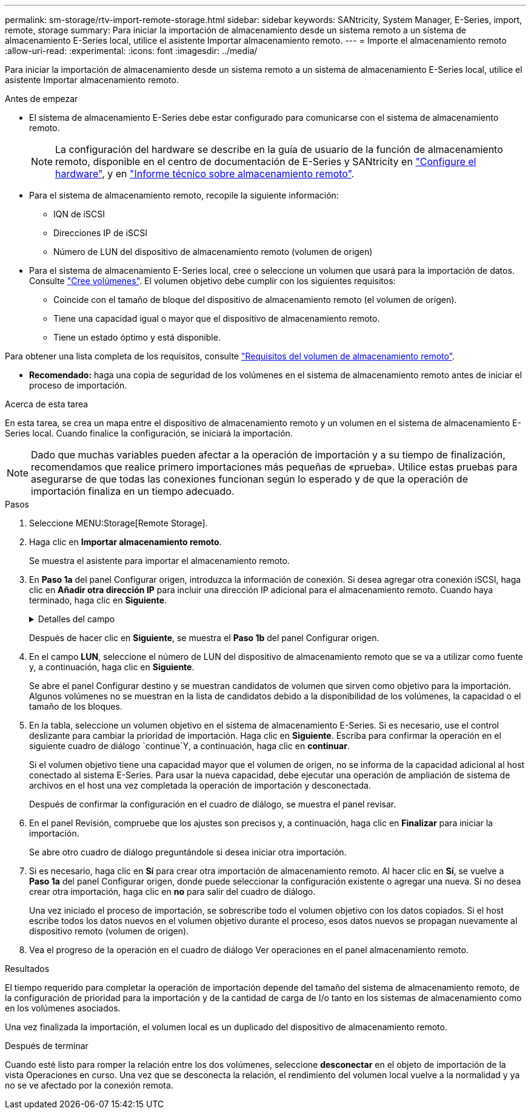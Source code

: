 ---
permalink: sm-storage/rtv-import-remote-storage.html 
sidebar: sidebar 
keywords: SANtricity, System Manager, E-Series, import, remote, storage 
summary: Para iniciar la importación de almacenamiento desde un sistema remoto a un sistema de almacenamiento E-Series local, utilice el asistente Importar almacenamiento remoto. 
---
= Importe el almacenamiento remoto
:allow-uri-read: 
:experimental: 
:icons: font
:imagesdir: ../media/


[role="lead"]
Para iniciar la importación de almacenamiento desde un sistema remoto a un sistema de almacenamiento E-Series local, utilice el asistente Importar almacenamiento remoto.

.Antes de empezar
* El sistema de almacenamiento E-Series debe estar configurado para comunicarse con el sistema de almacenamiento remoto.
+
[NOTE]
====
La configuración del hardware se describe en la guía de usuario de la función de almacenamiento remoto, disponible en el centro de documentación de E-Series y SANtricity en https://docs.netapp.com/us-en/e-series/remote-storage-volumes/setup-remote-volumes-concept.html["Configure el hardware"^], y en https://www.netapp.com/pdf.html?item=/media/28697-tr-4893-deploy.pdf["Informe técnico sobre almacenamiento remoto"^].

====
* Para el sistema de almacenamiento remoto, recopile la siguiente información:
+
** IQN de iSCSI
** Direcciones IP de iSCSI
** Número de LUN del dispositivo de almacenamiento remoto (volumen de origen)


* Para el sistema de almacenamiento E-Series local, cree o seleccione un volumen que usará para la importación de datos. Consulte link:create-volumes.html["Cree volúmenes"]. El volumen objetivo debe cumplir con los siguientes requisitos:
+
** Coincide con el tamaño de bloque del dispositivo de almacenamiento remoto (el volumen de origen).
** Tiene una capacidad igual o mayor que el dispositivo de almacenamiento remoto.
** Tiene un estado óptimo y está disponible.




Para obtener una lista completa de los requisitos, consulte link:rtv-remote-storage-volume-requirements.html["Requisitos del volumen de almacenamiento remoto"].

* *Recomendado:* haga una copia de seguridad de los volúmenes en el sistema de almacenamiento remoto antes de iniciar el proceso de importación.


.Acerca de esta tarea
En esta tarea, se crea un mapa entre el dispositivo de almacenamiento remoto y un volumen en el sistema de almacenamiento E-Series local. Cuando finalice la configuración, se iniciará la importación.

[NOTE]
====
Dado que muchas variables pueden afectar a la operación de importación y a su tiempo de finalización, recomendamos que realice primero importaciones más pequeñas de «prueba». Utilice estas pruebas para asegurarse de que todas las conexiones funcionan según lo esperado y de que la operación de importación finaliza en un tiempo adecuado.

====
.Pasos
. Seleccione MENU:Storage[Remote Storage].
. Haga clic en *Importar almacenamiento remoto*.
+
Se muestra el asistente para importar el almacenamiento remoto.

. En *Paso 1a* del panel Configurar origen, introduzca la información de conexión. Si desea agregar otra conexión iSCSI, haga clic en *Añadir otra dirección IP* para incluir una dirección IP adicional para el almacenamiento remoto. Cuando haya terminado, haga clic en *Siguiente*.
+
.Detalles del campo
[%collapsible]
====
[cols="25h,~"]
|===
| Ajuste | Descripción 


 a| 
Nombre
 a| 
Introduzca un nombre para el dispositivo de almacenamiento remoto e identificarlo en la interfaz de System Manager.

Un nombre puede incluir hasta 30 caracteres, y puede contener sólo letras, números y los siguientes caracteres especiales: Subrayado (_), guión (-), y el signo de hash (#). Un nombre no puede contener espacios.



 a| 
Propiedades de la conexión iSCSI
 a| 
Introduzca las propiedades de conexión del dispositivo de almacenamiento remoto:

** *Nombre completo iSCSI (IQN)*: Introduzca el IQN iSCSI.
** *Dirección IP*: Introduzca la dirección IPv4.
** *Puerto*: Introduzca el número de puerto que se va a utilizar para las comunicaciones entre los dispositivos de origen y destino. De manera predeterminada, el número de puerto es 3260.


|===
====
+
Después de hacer clic en *Siguiente*, se muestra el *Paso 1b* del panel Configurar origen.

. En el campo *LUN*, seleccione el número de LUN del dispositivo de almacenamiento remoto que se va a utilizar como fuente y, a continuación, haga clic en *Siguiente*.
+
Se abre el panel Configurar destino y se muestran candidatos de volumen que sirven como objetivo para la importación. Algunos volúmenes no se muestran en la lista de candidatos debido a la disponibilidad de los volúmenes, la capacidad o el tamaño de los bloques.

. En la tabla, seleccione un volumen objetivo en el sistema de almacenamiento E-Series. Si es necesario, use el control deslizante para cambiar la prioridad de importación. Haga clic en *Siguiente*. Escriba para confirmar la operación en el siguiente cuadro de diálogo `continue`Y, a continuación, haga clic en *continuar*.
+
Si el volumen objetivo tiene una capacidad mayor que el volumen de origen, no se informa de la capacidad adicional al host conectado al sistema E-Series. Para usar la nueva capacidad, debe ejecutar una operación de ampliación de sistema de archivos en el host una vez completada la operación de importación y desconectada.

+
Después de confirmar la configuración en el cuadro de diálogo, se muestra el panel revisar.

. En el panel Revisión, compruebe que los ajustes son precisos y, a continuación, haga clic en *Finalizar* para iniciar la importación.
+
Se abre otro cuadro de diálogo preguntándole si desea iniciar otra importación.

. Si es necesario, haga clic en *Sí* para crear otra importación de almacenamiento remoto. Al hacer clic en *Sí*, se vuelve a *Paso 1a* del panel Configurar origen, donde puede seleccionar la configuración existente o agregar una nueva. Si no desea crear otra importación, haga clic en *no* para salir del cuadro de diálogo.
+
Una vez iniciado el proceso de importación, se sobrescribe todo el volumen objetivo con los datos copiados. Si el host escribe todos los datos nuevos en el volumen objetivo durante el proceso, esos datos nuevos se propagan nuevamente al dispositivo remoto (volumen de origen).

. Vea el progreso de la operación en el cuadro de diálogo Ver operaciones en el panel almacenamiento remoto.


.Resultados
El tiempo requerido para completar la operación de importación depende del tamaño del sistema de almacenamiento remoto, de la configuración de prioridad para la importación y de la cantidad de carga de I/o tanto en los sistemas de almacenamiento como en los volúmenes asociados.

Una vez finalizada la importación, el volumen local es un duplicado del dispositivo de almacenamiento remoto.

.Después de terminar
Cuando esté listo para romper la relación entre los dos volúmenes, seleccione *desconectar* en el objeto de importación de la vista Operaciones en curso. Una vez que se desconecta la relación, el rendimiento del volumen local vuelve a la normalidad y ya no se ve afectado por la conexión remota.
